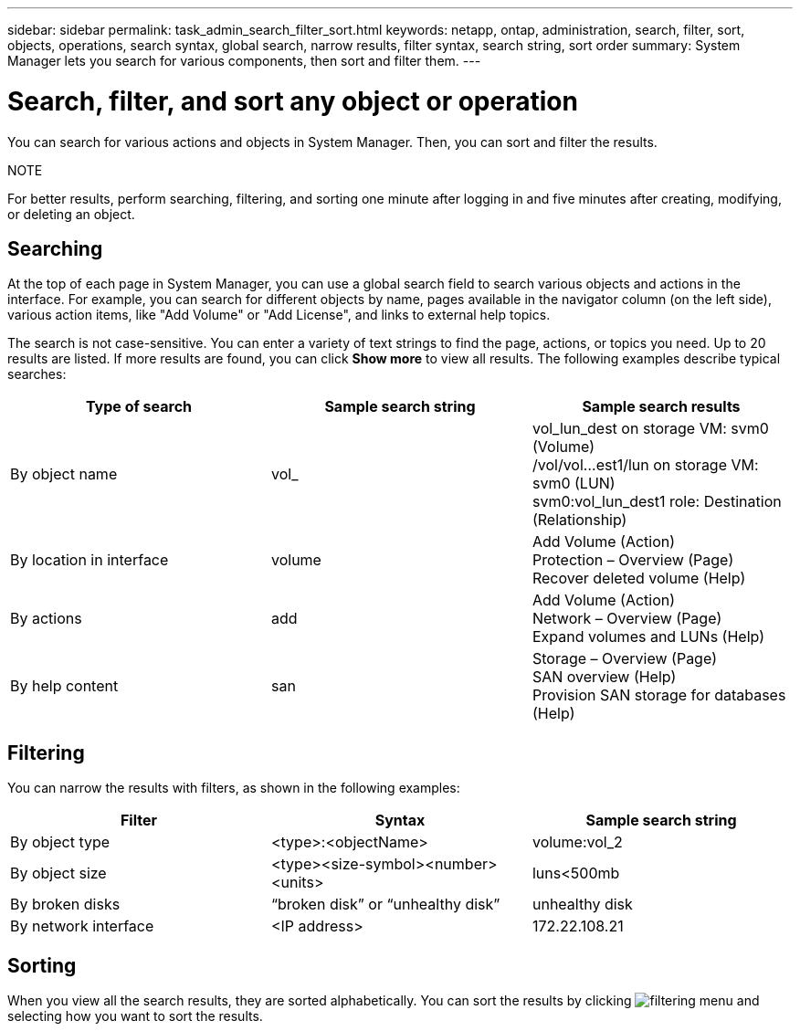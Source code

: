 ---
sidebar: sidebar
permalink: task_admin_search_filter_sort.html
keywords: netapp, ontap, administration, search, filter, sort, objects, operations, search syntax, global search, narrow results, filter syntax, search string, sort order
summary: System Manager lets you search for various components, then sort and filter them.
---

= Search, filter, and sort any object or operation
:toc: macro
:toclevels: 1
:hardbreaks:
:nofooter:
:icons: font
:linkattrs:
:imagesdir: ./media/

[.lead]
You can search for various actions and objects in System Manager. Then, you can sort and filter the results.

.NOTE
For better results, perform searching, filtering, and sorting one minute after logging in and five minutes after creating, modifying, or deleting an object.

== Searching

At the top of each page in System Manager, you can use a global search field to search various objects and actions in the interface. For example, you can search for different objects by name, pages available in the navigator column (on the left side), various action items, like "Add Volume" or "Add License", and links to external help topics.

The search is not case-sensitive.   You can enter a variety of text strings to find the page, actions, or topics you need.  Up to 20 results are listed.  If more results are found, you can click *Show more* to view all results.   The following examples describe typical searches:

[cols=3,options="header"]
|===
| Type of search
| Sample search string
| Sample search results
| By object name
| vol_
| vol_lun_dest on storage VM: svm0 (Volume)
/vol/vol…est1/lun on storage VM: svm0 (LUN)
svm0:vol_lun_dest1 role: Destination (Relationship)
| By location in interface
| volume
| Add Volume (Action)
Protection – Overview (Page)
Recover deleted volume (Help)
| By actions
| add
| Add Volume (Action)
Network – Overview (Page)
Expand volumes and LUNs (Help)
| By help content
| san
| Storage – Overview (Page)
SAN overview (Help)
Provision SAN storage for databases (Help)
|===

== Filtering

You can narrow the results with filters, as shown in the following examples:

[cols=3,options="header"]
|===
| Filter
| Syntax
| Sample search string
| By object type
| <type>:<objectName>
| volume:vol_2
| By object size
| <type><size-symbol><number><units>
| luns<500mb
| By broken disks
| “broken disk”  or  “unhealthy disk”
| unhealthy disk
| By network interface
| <IP address>
| 172.22.108.21
|===

== Sorting

When you view all the search results, they are sorted alphabetically.  You can sort the results by clicking image:icon_filter.gif[filtering menu] and selecting how you want to sort the results.
